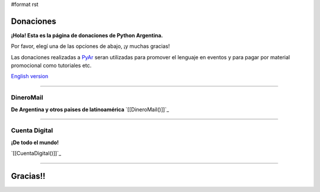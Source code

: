 #format rst

Donaciones
==========

**¡Hola! Esta es la página de donaciones de Python Argentina.**

Por favor, elegí una de las opciones de abajo, ¡y muchas gracias!

Las donaciones realizadas a PyAr_ seran utilizadas para promover el lenguaje en eventos y para pagar por material promocional como tutoriales etc.

`English version`_

-------------------------



DineroMail
----------

**De Argentina y otros paises de latinoamérica** `[[DineroMail()]]`_

-------------------------



Cuenta Digital
--------------

**¡De todo el mundo!**

`[[CuentaDigital()]]`_

-------------------------



Gracias!!
=========

.. ############################################################################

.. _PyAr: ../PyAr

.. _English version: ../Donations

